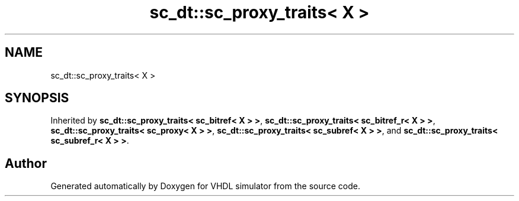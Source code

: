 .TH "sc_dt::sc_proxy_traits< X >" 3 "VHDL simulator" \" -*- nroff -*-
.ad l
.nh
.SH NAME
sc_dt::sc_proxy_traits< X >
.SH SYNOPSIS
.br
.PP
.PP
Inherited by \fBsc_dt::sc_proxy_traits< sc_bitref< X > >\fP, \fBsc_dt::sc_proxy_traits< sc_bitref_r< X > >\fP, \fBsc_dt::sc_proxy_traits< sc_proxy< X > >\fP, \fBsc_dt::sc_proxy_traits< sc_subref< X > >\fP, and \fBsc_dt::sc_proxy_traits< sc_subref_r< X > >\fP\&.

.SH "Author"
.PP 
Generated automatically by Doxygen for VHDL simulator from the source code\&.
